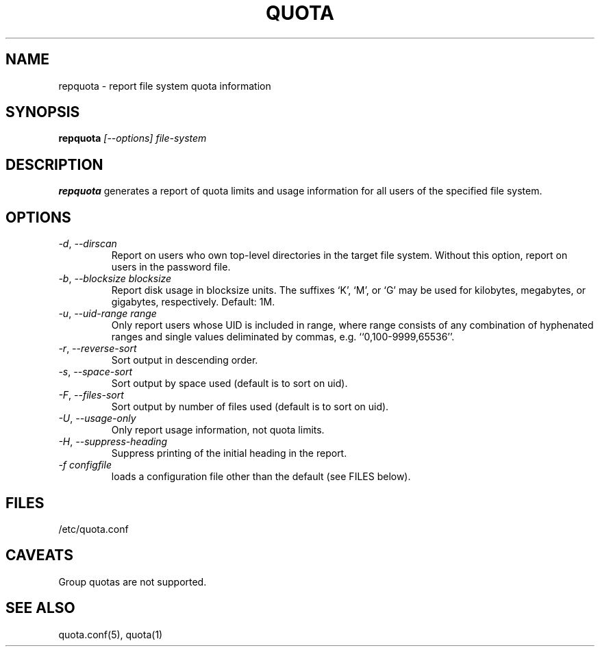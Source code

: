 \." $Id: repquota.1 7326 2008-05-02 16:04:05Z garlick $
.\"
.TH QUOTA 1 "Release 1.0" "" "QUOTA"
.SH NAME
repquota \- report file system quota information
.SH SYNOPSIS
.B repquota
.I "[--options] file-system"
.br
.SH DESCRIPTION
.B repquota
generates a report of quota limits and usage information for all users
of the specified file system.
.SH OPTIONS
.TP 
\fI-d\fR, \fI--dirscan\fR
Report on users who own top-level directories in the target file system.
Without this option, report on users in the password file.
.TP
\fI-b\fR, \fI--blocksize\fR \fIblocksize\fR
Report disk usage in blocksize units.  The suffixes `K', `M', or `G'
may be used for kilobytes, megabytes, or gigabytes, respectively.
Default: 1M.
.TP
\fI-u\fR, \fI--uid-range range\fR
Only report users whose UID is included in range,
where range consists of any combination of hyphenated ranges and
single values deliminated by commas, e.g. ``0,100-9999,65536''.
.TP
\fI-r\fR, \fI--reverse-sort\fR
Sort output in descending order.
.TP
\fI-s\fR, \fI--space-sort\fR
Sort output by space used (default is to sort on uid).
.TP
\fI-F\fR, \fI--files-sort\fR
Sort output by number of files used (default is to sort on uid).
.TP
\fI-U\fR, \fI--usage-only\fR
Only report usage information, not quota limits.
.TP
\fI-H\fR, \fI--suppress-heading\fR
Suppress printing of the initial heading in the report.
.TP
\fI-f\fR \fIconfigfile\fR
loads a configuration file other than the default (see FILES below).
.SH "FILES"
/etc/quota.conf
.SH "CAVEATS"
Group quotas are not supported.
.SH "SEE ALSO"
quota.conf(5), quota(1)

